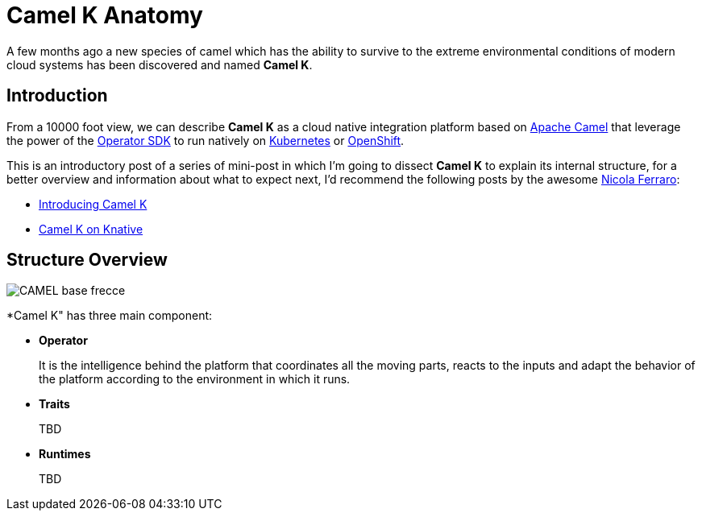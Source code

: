 = Camel K Anatomy
:hp-tags: camel, camel-k, cloud
:published_at: 2019-01-06

A few months ago a new species of camel which has the ability to survive to the extreme environmental conditions of modern cloud systems has been discovered and named *Camel K*.


== Introduction

From a 10000 foot view, we can describe *Camel K* as a cloud native integration platform based on https://camel.apache.org/[Apache Camel] that leverage the power of the https://github.com/operator-framework/operator-sdk[Operator SDK] to run natively on https://kubernetes.io[Kubernetes] or https://www.openshift.com[OpenShift].

This is an introductory post of a series of mini-post in which I'm going to dissect *Camel K* to explain its internal structure, for a better overview and information about what to expect next, I'd recommend the following posts by the awesome https://www.nicolaferraro.me[Nicola Ferraro]:

* https://www.nicolaferraro.me/2018/10/15/introducing-camel-k/[Introducing Camel K]
* https://www.nicolaferraro.me/2018/12/10/camel-k-on-knative/[Camel K on Knative]

== Structure Overview

--
image::../images/CAMEL_base_frecce.jpg[align = "left"]
--

*Camel K" has three main component:

* *Operator*
+
It is the intelligence behind the platform that coordinates all the moving parts, reacts to the inputs and adapt the behavior of the platform according to the environment in which it runs.

* *Traits*
+
TBD

* *Runtimes*
+
TBD
